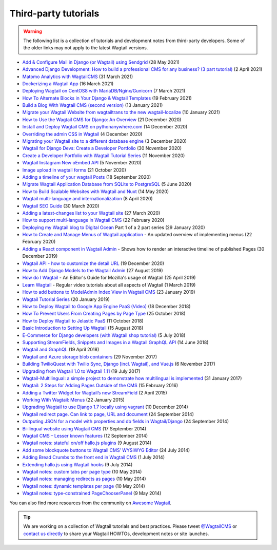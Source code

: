 Third-party tutorials
---------------------

.. warning::

    The following list is a collection of tutorials and development notes from third-party developers.
    Some of the older links may not apply to the latest Wagtail versions.

* `Add & Configure Mail in Django (or Wagtail) using Sendgrid <https://mpettersson.com/blog/how-to-add-and-configure-a-mail-service-in-django-or-wagtail/>`_ (28 May 2021)
* `Advanced Django Development: How to build a professional CMS for any business? (3 part tutorial) <https://medium.com/engineerx/advanced-django-development-how-to-build-a-professional-cms-for-any-business-part-1-9859cb5b4d24>`_ (2 April 2021)
* `Matomo Analytics with WagtailCMS <https://experiencednovice.dev/blog/matomo-analytics-with-wagtailcms/>`_ (31 March 2021)
* `Dockerizing a Wagtail App <https://www.accordbox.com/blog/dockerizing-wagtail-app/>`_ (16 March 2021)
* `Deploying Wagtail on CentOS8 with MariaDB/Nginx/Gunicorn <https://experiencednovice.dev/blog/deploying-wagtail-on-centos8/>`_ (7 March 2021)
* `How To Alternate Blocks in Your Django & Wagtail Templates <https://www.coderedcorp.com/blog/how-to-alternate-blocks-in-your-templates/>`_ (19 February 2021)
* `Build a Blog With Wagtail CMS (second version) <https://www.accordbox.com/blog/build-blog-wagtail-cms-second-version-available/>`_ (13 January 2021)
* `Migrate your Wagtail Website from wagtailtrans to the new wagtail-localize <https://www.cnc.io/en/blog/wagtailtrans-to-wagtail-localize-migration>`_ (10 January 2021)
* `How to Use the Wagtail CMS for Django: An Overview <https://steelkiwi.com/blog/how-to-use-the-wagtail-cms-for-django-an-overview/>`_ (21 December 2020)
* `Install and Deploy Wagtail CMS on pythonanywhere.com <https://www.theinsidetrade.com/blog/install-and-deploy-wagtail-cms-pythonanywherecom/>`_ (14 December 2020)
* `Overriding the admin CSS in Wagtail <https://www.yellowduck.be/posts/overriding-the-admin-css-in-wagtail/>`_ (4 December 2020)
* `Migrating your Wagtail site to a different database engine <https://www.yellowduck.be/posts/migrating-your-wagtail-site-to-a-different-database-engine/>`_ (3 December 2020)
* `Wagtail for Django Devs: Create a Developer Portfolio <https://dev.to/brian101co/wagtail-for-django-devs-create-a-developer-portfolio-5e75>`_ (30 November 2020)
* `Create a Developer Portfolio with Wagtail Tutorial Series <https://engineertodeveloper.com/category/wagtail/>`_ (11 November 2020)
* `Wagtail Instagram New oEmbed API <https://www.codista.com/en/blog/wagtail-instagram-new-oembed-api/>`_ (5 November 2020)
* `Image upload in wagtail forms <https://dev.to/lb/image-uploads-in-wagtail-forms-39pl>`_ (21 October 2020)
* `Adding a timeline of your wagtail Posts <https://spapas.github.io/2020/09/18/wagtail-add-posts-timeline/>`_ (18 September 2020)
* `Migrate Wagtail Application Database from SQLite to PostgreSQL <https://medium.com/@ochieng.grace/migrate-wagtail-application-database-from-sqlite-to-postgresql-32f705f2f5f4>`_ (5 June 2020)
* `How to Build Scalable Websites with Wagtail and Nuxt <https://devs-group.medium.com/why-our-websites-stay-ahead-c608e3f4bea4>`_ (14 May 2020)
* `Wagtail multi-language and internationalization  <https://dev.to/codista_/wagtail-multi-language-and-internationalization-2gkf>`_ (8 April 2020)
* `Wagtail SEO Guide <https://www.accordbox.com/blog/wagtail-seo-guide/>`_ (30 March 2020)
* `Adding a latest-changes list to your Wagtail site <https://spapas.github.io/2020/03/27/wagtail-add-latest-changes/>`_ (27 March 2020)
* `How to support multi-language in Wagtail CMS <https://www.accordbox.com/blog/how-support-multi-language-wagtail-cms/>`_ (22 February 2020)
* `Deploying my Wagtail blog to Digital Ocean <https://rosederwelt.com/deploying-my-wagtail-blog-digital-ocean-pt-1/>`_ Part 1 of a 2 part series (29 January 2020)
* `How to Create and Manage Menus of Wagtail application <https://www.accordbox.com/blog/wagtail-tutorial-12-how-create-and-manage-menus-wagtail-application/>`_ - An updated overview of implementing menus (22 February 2020)
* `Adding a React component in Wagtail Admin <https://dev.to/lb/adding-a-react-component-in-wagtail-admin-3e>`_ - Shows how to render an interactive timeline of published Pages (30 December 2019)
* `Wagtail API - how to customize the detail URL <https://dev.to/wagtail/wagtail-api-how-to-customize-the-detail-url-2j3l>`_ (19 December 2020)
* `How to Add Django Models to the Wagtail Admin <https://dev.to/revsys/how-to-add-django-models-to-the-wagtail-admin-1mdi>`_ (27 August 2019)
* `How do I Wagtail <https://foundation.mozilla.org/en/docs/how-do-i-wagtail/>`_ - An Editor's Guide for Mozilla's usage of Wagtail (25 April 2019)
* `Learn Wagtail <https://learnwagtail.com/>`_ - Regular video tutorials about all aspects of Wagtail (1 March 2019)
* `How to add buttons to ModelAdmin Index View in Wagtail CMS <https://timonweb.com/tutorials/how-to-add-buttons-to-modeladmin-index-view-in-wagtail-cms/>`_ (23 January 2019)
* `Wagtail Tutorial Series <https://www.accordbox.com/blog/wagtail-tutorials/>`_ (20 January 2019)
* `How to Deploy Wagtail to Google App Engine PaaS (Video) <https://www.youtube.com/watch?v=uD9PTag2-PQ>`_ (18 December 2018)
* `How To Prevent Users From Creating Pages by Page Type <https://timonweb.com/tutorials/prevent-users-from-creating-certain-page-types-in-wagtail-cms/>`_ (25 October 2018)
* `How to Deploy Wagtail to Jelastic PaaS <https://jelastic.com/blog/deploy-wagtail-python-cms/>`_ (11 October 2018)
* `Basic Introduction to Setting Up Wagtail <https://medium.com/nonstopio/wagtail-an-open-source-cms-cec6b93706da>`_ (15 August 2018)
* `E-Commerce for Django developers (with Wagtail shop tutorial) <https://snipcart.com/blog/django-ecommerce-tutorial-wagtail-cms>`_ (5 July 2018)
* `Supporting StreamFields, Snippets and Images in a Wagtail GraphQL API <https://wagtail.io/blog/graphql-with-streamfield/>`_ (14 June 2018)
* `Wagtail and GraphQL <https://jossingram.wordpress.com/2018/04/19/wagtail-and-graphql/>`_ (19 April 2018)
* `Wagtail and Azure storage blob containers <https://jossingram.wordpress.com/2017/11/29/wagtail-and-azure-storage-blob-containers/>`_ (29 November 2017)
* `Building TwilioQuest with Twilio Sync, Django [incl. Wagtail], and Vue.js <https://www.twilio.com/blog/2017/11/building-twilioquest-with-twilio-sync-django-and-vue-js.html>`_ (6 November 2017)
* `Upgrading from Wagtail 1.0 to Wagtail 1.11 <https://www.caktusgroup.com/blog/2017/07/19/upgrading-wagtail/>`_ (19 July 2017)
* `Wagtail-Multilingual: a simple project to demonstrate how multilingual is implemented <https://github.com/cristovao-alves/Wagtail-Multilingual>`_ (31 January 2017)
* `Wagtail: 2 Steps for Adding Pages Outside of the CMS <https://www.caktusgroup.com/blog/2016/02/15/wagtail-2-steps-adding-pages-outside-cms/>`_ (15 February 2016)
* `Adding a Twitter Widget for Wagtail’s new StreamField <https://jossingram.wordpress.com/2015/04/02/adding-a-twitter-widget-for-wagtails-new-streamfield/>`_ (2 April 2015)
* `Working With Wagtail: Menus <https://www.tivix.com/blog/working-with-wagtail-menus/>`_ (22 January 2015)
* `Upgrading Wagtail to use Django 1.7 locally using vagrant <https://jossingram.wordpress.com/2014/12/10/upgrading-wagtail-to-use-django-1-7-locally-using-vagrant/>`_ (10 December 2014)
* `Wagtail redirect page. Can link to page, URL and document <https://gist.github.com/alej0varas/e7e334643ceab6e65744>`_ (24 September 2014)
* `Outputing JSON for a model with properties and db fields in Wagtail/Django <https://jossingram.wordpress.com/2014/09/24/outputing-json-for-a-model-with-properties-and-db-fields-in-wagtaildjango/>`_ (24 September 2014)
* `Bi-lingual website using Wagtail CMS <https://jossingram.wordpress.com/2014/09/17/bi-lingual-website-using-wagtail-cms/>`_ (17 September 2014)
* `Wagtail CMS – Lesser known features <https://jossingram.wordpress.com/2014/09/12/wagtail-cms-lesser-known-features/>`_ (12 September 2014)
* `Wagtail notes: stateful on/off hallo.js plugins <https://www.coactivate.org/projects/ejucovy/blog/2014/08/09/wagtail-notes-stateful-onoff-hallojs-plugins/>`_ (9 August 2014)
* `Add some blockquote buttons to Wagtail CMS’ WYSIWYG Editor <https://jossingram.wordpress.com/2014/07/24/add-some-blockquote-buttons-to-wagtail-cms-wysiwyg-editor/>`_ (24 July 2014)
* `Adding Bread Crumbs to the front end in Wagtail CMS <https://jossingram.wordpress.com/2014/07/01/adding-bread-crumbs-to-the-front-end-in-wagtail-cms/>`_ (1 July 2014)
* `Extending hallo.js using Wagtail hooks <https://gist.github.com/jeffrey-hearn/502d0914fa4a930f08ac>`_ (9 July 2014)
* `Wagtail notes: custom tabs per page type <https://www.coactivate.org/projects/ejucovy/blog/2014/05/10/wagtail-notes-custom-tabs-per-page-type/>`_ (10 May 2014)
* `Wagtail notes: managing redirects as pages <https://www.coactivate.org/projects/ejucovy/blog/2014/05/10/wagtail-notes-managing-redirects-as-pages/>`_ (10 May 2014)
* `Wagtail notes: dynamic templates per page <https://www.coactivate.org/projects/ejucovy/blog/2014/05/10/wagtail-notes-dynamic-templates-per-page/>`_ (10 May 2014)
* `Wagtail notes: type-constrained PageChooserPanel <https://www.coactivate.org/projects/ejucovy/blog/2014/05/09/wagtail-notes-type-constrained-pagechooserpanel/>`_ (9 May 2014)

You can also find more resources from the community on `Awesome Wagtail <https://github.com/springload/awesome-wagtail>`_.

.. tip::

    We are working on a collection of Wagtail tutorials and best practices. Please tweet `@WagtailCMS <https://twitter.com/WagtailCMS>`_ or `contact us directly <mailto:hello@wagtail.io>`_ to share your Wagtail HOWTOs, development notes or site launches.
